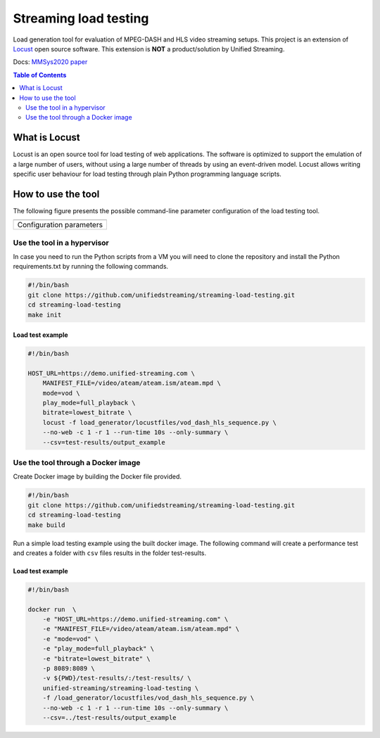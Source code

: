 Streaming load testing
======================
Load generation tool for evaluation of MPEG-DASH and HLS video streaming
setups. This project is an extension of `Locust`_ open source software.
This extension is **NOT** a product/solution by Unified Streaming.

Docs: `MMSys2020 paper`_

.. _`MMSys2020 paper`: docs/MMSys2020-paper.pdf
.. _`Locust`: https://locust.io/

.. contents:: Table of Contents
  :local:
  :depth: 2


What is Locust
--------------

Locust is an open source tool for load testing of web applications. The
software is optimized to support the emulation of a large number of users,
without using a large number of threads by using an event-driven model. Locust
allows  writing specific user behaviour for load testing through plain Python
programming language scripts. 


How to use the tool
--------------------
The following figure presents the possible command-line parameter configuration
of the load testing tool.

.. |fig1| image:: images/config-parameters.png
   :width: 40%
   :align: middle
   :alt: Configuration parameters for streaming load-generator.

+-----------------------------------------+
|                 |fig1|                  |
+-----------------------------------------+
|      Configuration parameters           |
+-----------------------------------------+


Use the tool in a hypervisor
^^^^^^^^^^^^^^^^^^^^^^^^^^^^
In case you need to run the Python scripts from a VM you will need to
clone the repository and install the Python requirements.txt by running the 
following commands.

.. code-block:: bash 

    #!/bin/bash
    git clone https://github.com/unifiedstreaming/streaming-load-testing.git
    cd streaming-load-testing
    make init


Load test example
"""""""""""""""""
.. code-block:: bash

    #!/bin/bash

    HOST_URL=https://demo.unified-streaming.com \
        MANIFEST_FILE=/video/ateam/ateam.ism/ateam.mpd \
        mode=vod \
        play_mode=full_playback \
        bitrate=lowest_bitrate \
        locust -f load_generator/locustfiles/vod_dash_hls_sequence.py \
        --no-web -c 1 -r 1 --run-time 10s --only-summary \
        --csv=test-results/output_example 



Use the tool through a Docker image
^^^^^^^^^^^^^^^^^^^^^^^^^^^^^^^^^^^

Create Docker image by building the Docker file provided.

.. code-block:: bash

    #!/bin/bash
    git clone https://github.com/unifiedstreaming/streaming-load-testing.git
    cd streaming-load-testing
    make build

Run a simple load testing example using the built docker image. The following
command will create a performance test and creates a folder with ``csv`` files 
results in the folder test-results.

Load test example
"""""""""""""""""
.. code-block:: bash 

    #!/bin/bash

    docker run  \
        -e "HOST_URL=https://demo.unified-streaming.com" \
        -e "MANIFEST_FILE=/video/ateam/ateam.ism/ateam.mpd" \
        -e "mode=vod" \
        -e "play_mode=full_playback" \
        -e "bitrate=lowest_bitrate" \
        -p 8089:8089 \
        -v ${PWD}/test-results/:/test-results/ \
        unified-streaming/streaming-load-testing \
        -f /load_generator/locustfiles/vod_dash_hls_sequence.py \
        --no-web -c 1 -r 1 --run-time 10s --only-summary \
        --csv=../test-results/output_example 









